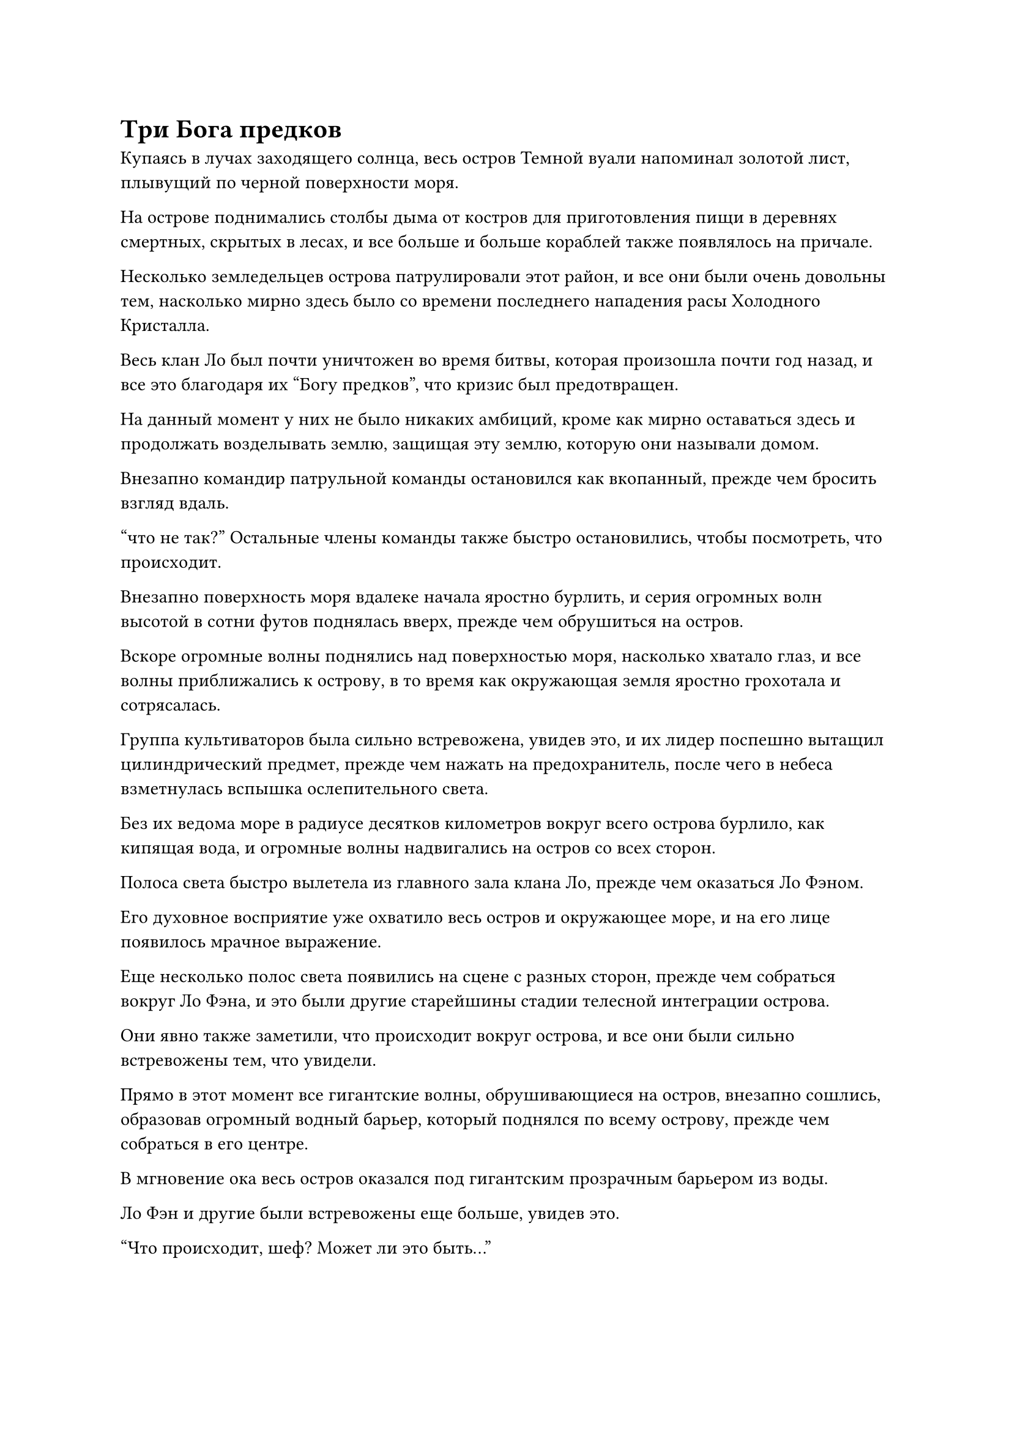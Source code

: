= Три Бога предков

Купаясь в лучах заходящего солнца, весь остров Темной вуали напоминал золотой лист, плывущий по черной поверхности моря.

На острове поднимались столбы дыма от костров для приготовления пищи в деревнях смертных, скрытых в лесах, и все больше и больше кораблей также появлялось на причале.

Несколько земледельцев острова патрулировали этот район, и все они были очень довольны тем, насколько мирно здесь было со времени последнего нападения расы Холодного Кристалла.

Весь клан Ло был почти уничтожен во время битвы, которая произошла почти год назад, и все это благодаря их "Богу предков", что кризис был предотвращен.

На данный момент у них не было никаких амбиций, кроме как мирно оставаться здесь и продолжать возделывать землю, защищая эту землю, которую они называли домом.

Внезапно командир патрульной команды остановился как вкопанный, прежде чем бросить взгляд вдаль.

"что не так?" Остальные члены команды также быстро остановились, чтобы посмотреть, что происходит.

Внезапно поверхность моря вдалеке начала яростно бурлить, и серия огромных волн высотой в сотни футов поднялась вверх, прежде чем обрушиться на остров.

Вскоре огромные волны поднялись над поверхностью моря, насколько хватало глаз, и все волны приближались к острову, в то время как окружающая земля яростно грохотала и сотрясалась.

Группа культиваторов была сильно встревожена, увидев это, и их лидер поспешно вытащил цилиндрический предмет, прежде чем нажать на предохранитель, после чего в небеса взметнулась вспышка ослепительного света.

Без их ведома море в радиусе десятков километров вокруг всего острова бурлило, как кипящая вода, и огромные волны надвигались на остров со всех сторон.

Полоса света быстро вылетела из главного зала клана Ло, прежде чем оказаться Ло Фэном.

Его духовное восприятие уже охватило весь остров и окружающее море, и на его лице появилось мрачное выражение.

Еще несколько полос света появились на сцене с разных сторон, прежде чем собраться вокруг Ло Фэна, и это были другие старейшины стадии телесной интеграции острова.

Они явно также заметили, что происходит вокруг острова, и все они были сильно встревожены тем, что увидели.

Прямо в этот момент все гигантские волны, обрушивающиеся на остров, внезапно сошлись, образовав огромный водный барьер, который поднялся по всему острову, прежде чем собраться в его центре.

В мгновение ока весь остров оказался под гигантским прозрачным барьером из воды.

Ло Фэн и другие были встревожены еще больше, увидев это.

"Что происходит, шеф? Может ли это быть..."

"На нас нападают, и эти враги более могущественны, чем те, с кем мы когда-либо имели дело раньше! Немедленно сообщите старейшине Лю!" Проинструктировал Ло Фэн с настойчивым выражением лица.

Старейшина, которому он отдал приказ немедленно умчаться во внутренний двор Хань Ли без каких-либо колебаний.

"Активируйте все ограничения острова!" Приказал Ло Фэн, повернувшись к остальным старейшинам.

Несколько секунд спустя вокруг главного зала появилось несколько вспышек света, поскольку одно ограничение активировалось за другим, охватывая все важные места на острове.

Прямо в этот момент в далеком небе появились три невероятно яркие полосы света, прежде чем с невероятной скоростью полететь к главному залу клана Ло.

За мгновение, показавшееся не более чем мгновением ока, полосы света появились на сцене, затем отступили, обнажив три фигуры.

Троицу возглавлял импозантный мужчина в белых доспехах с гравировкой и полым забралом на лице. Забрало закрывало только верхнюю половину его лица, а изо рта торчала пара изогнутых клыков, придавая ему очень устрашающий вид.

Рядом с человеком в белых доспехах стоял одетый в черное пожилой мужчина со смуглым лицом, и в его глазах горел слабый голубой огонек.

Третьим человеком, завершавшим это трио, была женщина в синем одеянии, которой на вид было за сорок. Она все еще сохраняла большую часть своей элегантности, присущей ей в молодости, но ее красоту портил довольно неприглядный крючковатый нос.

Что было самым странным, так это то, что у всех троих были довольно деревянные и ошеломленные черты лица, как будто это было трио чрезвычайно искусно сделанных марионеток.

Лицо Ло Фэна мгновенно смертельно побледнело при виде этой троицы, и все его тело содрогнулось, как будто он увидел привидение.

Другие старейшины и некоторые из старейших земледельцев острова также проявляли подобную реакцию.

Большинство молодых земледельцев клана Ло понятия не имели, кто эти три человека, но выражения на лицах их вождя и старейшин сказали им все, что им нужно было знать, и им также стало крайне не по себе.

Ло Фэн выдохнул, как будто пытался изгнать страх из своего сердца, затем усилием воли взял себя в руки и спросил: "Бог предков Хань Цю, Бог предков Лу Кун, Богиня предков Гу Гу, чему я обязан такой честью?"

Все младшие земледельцы семьи Ло пришли в ужас, услышав это.

Большинство из них не знали, кто такие Лу Кун и Гу Гу, поскольку они были богами предков островов, которые находились довольно далеко от острова Темной Вуали, но все они знали, что Хань Цю был Богом предков расы Холодного Хрусталя, которая не так давно вторглась на их остров, и это могло быть сказал, что он уже десятки тысяч лет был заклятым врагом клана Ло.

Каждый из трех Богов Предков стоял на расстоянии более 1000 футов друг от друга, глядя сверху вниз на перепуганных жителей острова Темной Вуали, и их и без того деревянные и бесстрастные глаза выглядели особенно холодными и неприступными.

"Товарищ даос Хань Цю, вы уверены, что Ло Мэн уже встретил свою кончину? Я слышал, что армия вашей расы Холодного Кристалла понесла серьезные потери во время своего последнего вторжения на остров", - сказал пожилой мужчина в черном с ноткой сомнения в голосе.

"Если он все еще жив, то почему он вообще не появлялся за последние 10 000 лет? Что касается поражения, которое потерпела моя армия во время последнего вторжения, то оно было только от рук другого бессмертного, который недавно появился на острове Темной вуали, - холодно хмыкнул человек в белых доспехах.

«Что? Еще один бессмертный? Вы вообще никогда не упоминали нам об этом, товарищ даос Хань Цю! Вы намеренно скрывали от нас эту информацию?" женщина в синем обвинила разъяренным голосом.

Пожилой мужчина в черном тоже повернулся к мужчине в белых доспехах, слегка нахмурив брови от неудовольствия.

"Будьте уверены, товарищи даосы. Я уже изучил этот вопрос, и оказалось, что этот новый бессмертный - культиватор низшего царства, который только что вознесся в Царство Бессмертных. Я не знаю, как он здесь оказался, но он совсем не повод для беспокойства. Кроме того, если бы на этом острове не было бессмертных, то зачем бы я пригласил вас двоих помочь мне?" Безразличным голосом спросил Хань Цю.

Выражение лица женщины в синем слегка смягчилось, когда она услышала это, но, казалось, она все еще не была полностью убеждена.

Что касается пожилого мужчины в черном, он также хранил молчание и отказался занять какую-либо позицию по этому вопросу.

Вместо того, чтобы быть разочарованным этим, на лице Хань Цю появилась улыбка, когда он сказал: "Как насчет этого? Если у нас все получится, я готов предложить каждому из вас дополнительную Божественную пилюлю Светлой Луны в дополнение к награде, которую я первоначально обещал вам. Это послужит компенсацией за то, что я не уведомил вас о ситуации заранее. Что вы думаете?"

"Видя, что вы проявляете столько искренности, было бы невежливо со стороны коллеги-даоса Гу Гу и меня сомневаться в вас дальше", - усмехнулся пожилой мужчина в черном.

Женщина в синем также кивнула в ответ.

Хань Цю был очень рад это видеть. "Я рад, что теперь мы все на одной волне. Мы имеем дело всего лишь с недавно вознесшимся культиватором из низшего царства, как он вообще может противостоять нам троим сразу?"

"В таком случае, давайте больше не будем медлить", - сказал пожилой мужчина в черном, приступая к действиям.

По взмаху его руки со стороны моря внизу раздался грохот, и поднялись десятки огромных колонн. Каждая колонна была более 100 футов в диаметре, и они простирались до самых небес.

Столбы воды быстро слились воедино, образовав гигантскую руку размером в несколько тысяч футов, прежде чем обрушиться на Ло Фэна и группу старейшин вокруг него.

Еще до того, как появилась огромная рука, порыв свирепого ветра пронесся по площади, и все ограничения сильно закачались, поскольку свирепый ветер угрожал разорвать их на части. На самом деле, некоторые из ограничений уже распались на пятнышки света.

Выражение лица Ло Фэна резко изменилось, когда он увидел это, и он хотел принять меры уклонения, но было уже слишком поздно, и казалось, что его судьба решена.

Прямо в этот момент вдалеке раздался резкий визгливый звук, и полоса лазурного света появилась на сцене подобно молнии.

В полосе света была лазурная фигура, которая взмахнула кулаком в воздухе, выпустив взрыв огромной силы.

Огромная сила, высвобожденная ударом, оставила после себя серию рябей, которые были видны даже невооруженным глазом, а затем врезалась в гигантскую руку морской воды с оглушительным грохотом.

Гигантская рука мгновенно взорвалась при ударе, посылая огромные потоки воды каскадом вниз во всех направлениях.

Взрыв свирепых ударных волн пронесся по воздуху разрушительными волнами, поднимая свирепые ураганы, которые либо уносили все камни и деревья на своем пути вдаль, либо превращали их в пыль на месте.

К счастью, поблизости не было смертных, поэтому жертв было немного.

Лазурный свет вокруг фигуры в небе померк, открыв Хань Ли, и выражения лиц Хань Цю и старейшин резко изменились, когда они увидели это.

"Уважаемый Бог предков!" - все на острове Темной вуали закричали в унисон восторженными голосами.

Ло Фэн тоже вздохнул с облегчением, но затем на его лице сразу же появился намек на беспокойство.

Хань Ли действительно был грозным культиватором, но он столкнулся лицом к лицу сразу с тремя богами Предков!

"Какое у вас дело к нашему острову Темной вуали, товарищи даосы?" - Спросил Хань Ли холодным голосом, обводя взглядом стоявшую перед ним троицу и убирая вытянутый кулак.

"Старший Лю, все эти трое - Боги предков с близлежащих островов. Тот, что в белых доспехах, - Бог предков Хань Цю из расы Холодного Кристалла, мужчина в черном одеянии рядом с ним - патриарх Лу Кун, а эту женщину называют госпожой Гу Гу", - объяснил Ло Фэн по голосовой связи.

Сердце Хань Ли слегка дрогнуло, когда он услышал это, но выражение его лица совершенно не изменилось.

"Вы, кажется, говорили нам, что это будет легкая битва, но я не думаю, что все обстоит совсем так, как вы описали, товарищ даос Хань Цю. Этот человек явно Глубоко Бессмертен, не так ли?" - Сказал Лу Кун по голосовой связи, поворачиваясь к Хань Цю с холодным выражением в глазах, и выражение лица госпожи Гу Гу также значительно потемнело.

Напротив, Хань Цю был спокоен, как всегда, и ответил по голосовой связи: "Насколько мне известно, не прошло и года с тех пор, как он вознесся в Царство Бессмертных. Даже если он Глубокий Бессмертный, у него ни за что не хватило бы времени преобразовать магическую силу в своем теле в бессмертную духовную силу, так что нам не о чем беспокоиться."

Патриарх Лу Кун и госпожа Гу Гу обменялись взглядами, услышав это, и ни один из них ничего не сказал.

"Вы, должно быть, собрат-даос Лю. Я уверен, что мне не нужно объяснять вам причину нашего визита. Остров Темной вуали является заклятым врагом всех трех наших островов, и мы прибыли сюда сегодня с целью уничтожить клан Ло. Это не имеет к тебе никакого отношения, поэтому я предлагаю тебе не вмешиваться. Если ты уйдешь прямо сейчас, я смогу забыть прошлое и простить тот факт, что некоторое время назад ты убил нескольких членов моего клана", - сказал Хань Цю холодным голосом.

Сердце Ло Фэна слегка дрогнуло, когда он услышал это, и он бросил довольно тревожный взгляд на Хань Ли.

Выражения лиц всех остальных членов клана Ло также резко изменились, когда они услышали это. Старшие из них были встревожены ситуацией, в то время как младшие были шокированы тем, что только что сказал Хань Цю.

Хань Цю называл их Бога Предков собратом-даосом Лю, и это напомнило всем молодым членам клана Ло о слухе, который циркулировал в их клане, утверждая, что их нынешний Бог предков на самом деле был кем-то другим, кроме Ло Мэна.

Старейшины их клана всегда горячо отрицали это предположение и запрещали членам клана распространять и обсуждать слухи, но, похоже, был очень хороший шанс, что слух на самом деле был правдой.

"Боюсь, мне придется вас разочаровать. Я дал обещание защищать остров Темной Вуали, и я не планирую отступать от своего слова. Я предлагаю вам повернуть назад, пока все не вышло из-под контроля", - ответил Хань Ли со спокойным выражением лица, полностью игнорируя угрозу Хань Цю.

#pagebreak()